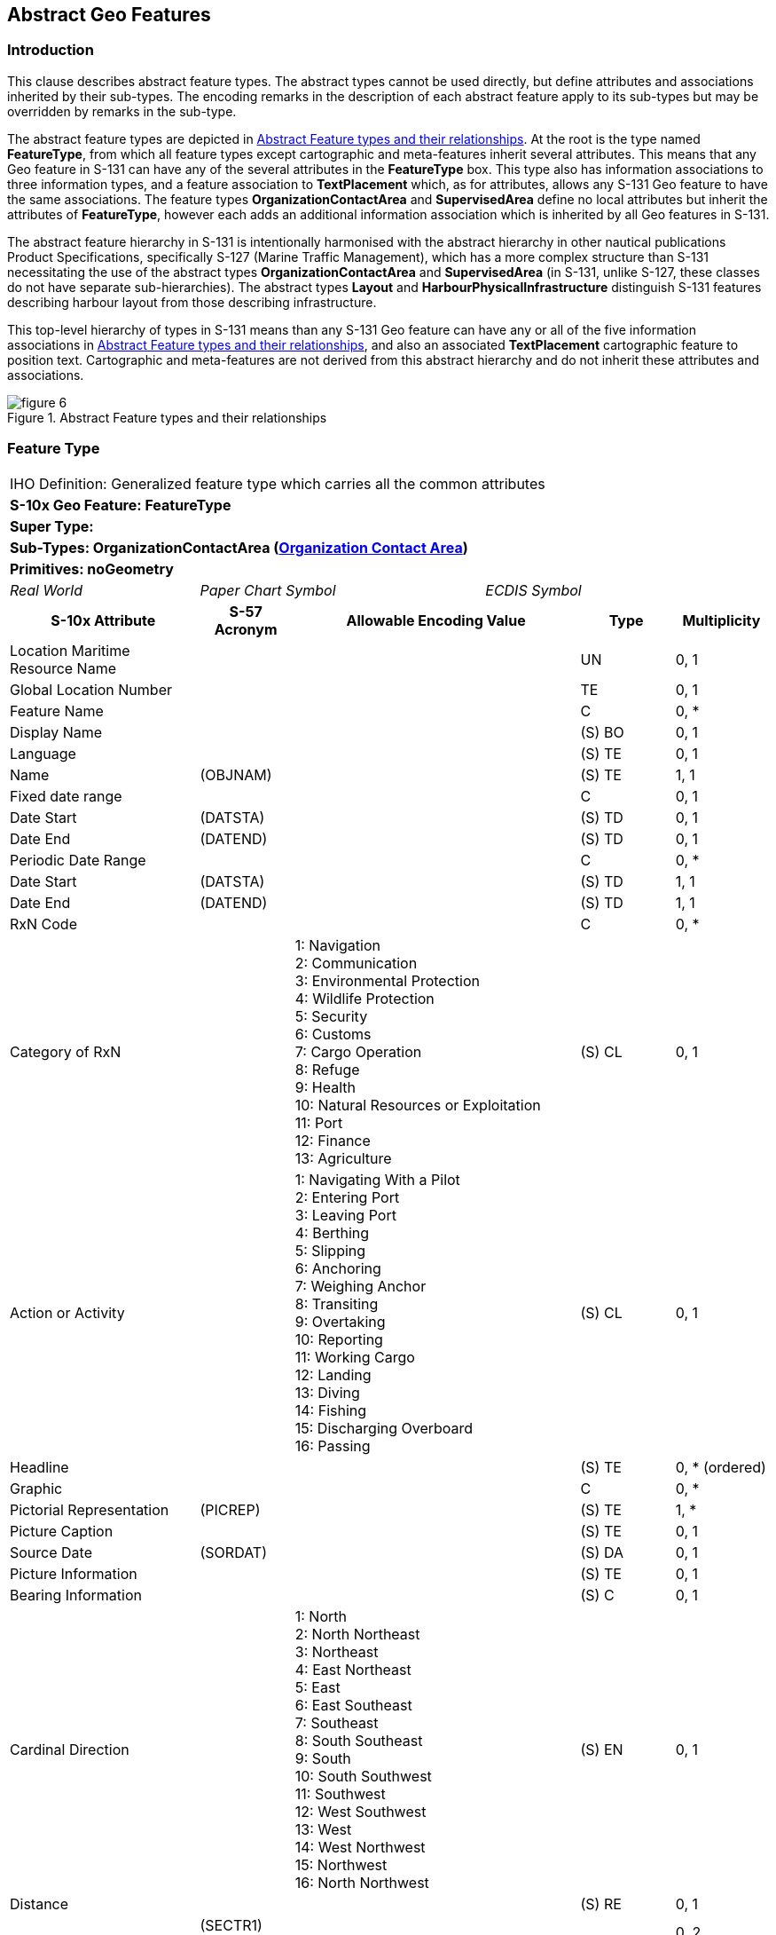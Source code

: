

[[sec_5]]
== Abstract Geo Features

[[sec_5.1]]
=== Introduction

This clause describes abstract feature types. The abstract types cannot
be used directly, but define attributes and associations inherited
by their sub-types. The encoding remarks in the description of each
abstract feature apply to its sub-types but may be overridden by remarks
in the sub-type.

The abstract feature types are depicted in <<fig_5.1>>. At the root
is the type named *FeatureType*, from which all feature types except
cartographic and meta-features inherit several attributes. This means
that any Geo feature in S-131 can have any of the several attributes
in the *FeatureType* box. This type also has information associations
to three information types, and a feature association to *TextPlacement*
which, as for attributes, allows any S-131 Geo feature to have the
same associations. The feature types *OrganizationContactArea* and
*SupervisedArea* define no local attributes but inherit the attributes
of *FeatureType*, however each adds an additional information association
which is inherited by all Geo features in S-131.

The abstract feature hierarchy in S-131 is intentionally harmonised
with the abstract hierarchy in other nautical publications Product
Specifications, specifically S-127 (Marine Traffic Management), which
has a more complex structure than S-131 necessitating the use of the
abstract types *OrganizationContactArea* and *SupervisedArea* (in
S-131, unlike S-127, these classes do not have separate sub-hierarchies).
The abstract types *Layout* and *HarbourPhysicalInfrastructure* distinguish
S-131 features describing harbour layout from those describing infrastructure.

This top-level hierarchy of types in S-131 means than any S-131 Geo
feature can have any or all of the five information associations in
<<fig_5.1>>, and also an associated *TextPlacement* cartographic feature
to position text. Cartographic and meta-features are not derived from
this abstract hierarchy and do not inherit these attributes and associations.

[[fig_5.1]]
.Abstract Feature types and their relationships
image::figure-6.png[]

[[sec_5.2]]
=== Feature Type

[cols="a,a,a,a,a,a,a,a",options="unnumbered"]
|===
8+| [underline]#IHO Definition:# Generalized feature type which carries
all the common attributes
8+| *[underline]#S-10x Geo Feature:# FeatureType*
8+| *[underline]#Super Type:#*
8+| *[underline]#Sub-Types:# OrganizationContactArea (<<sec_5.3>>)*
8+| *[underline]#Primitives:# noGeometry*

2+| _Real World_ 3+| _Paper Chart Symbol_ 3+| _ECDIS Symbol_

2+h| S-10x Attribute h| S-57 Acronym 3+h| Allowable Encoding Value h| Type h| Multiplicity

2+| Location Maritime Resource Name | 3+| | UN | 0, 1
2+| Global Location Number | 3+| | TE | 0, 1
2+| Feature Name | 3+| | C | 0, ++*++
2+| Display Name | 3+| | (S) BO | 0, 1
2+| Language | 3+| | (S) TE | 0, 1
2+| Name | (OBJNAM) 3+| | (S) TE | 1, 1
2+| Fixed date range | 3+| | C | 0, 1
2+| Date Start | (DATSTA) 3+| | (S) TD | 0, 1
2+| Date End | (DATEND) 3+| | (S) TD | 0, 1
2+| Periodic Date Range | 3+| | C | 0, ++*++
2+| Date Start | (DATSTA) 3+| | (S) TD | 1, 1
2+| Date End | (DATEND) 3+| | (S) TD | 1, 1
2+| RxN Code | 3+| | C | 0, ++*++

2+| Category of RxN |
3+|
1: Navigation +
2: Communication +
3: Environmental Protection +
4: Wildlife Protection +
5: Security +
6: Customs +
7: Cargo Operation +
8: Refuge +
9: Health +
10: Natural Resources or Exploitation +
11: Port +
12: Finance +
13: Agriculture
| (S) CL | 0, 1

2+| Action or Activity |
3+|
1: Navigating With a Pilot +
2: Entering Port +
3: Leaving Port +
4: Berthing +
5: Slipping +
6: Anchoring +
7: Weighing Anchor +
8: Transiting +
9: Overtaking +
10: Reporting +
11: Working Cargo +
12: Landing +
13: Diving +
14: Fishing +
15: Discharging Overboard +
16: Passing
| (S) CL | 0, 1

2+| Headline | 3+| | (S) TE | 0, ++*++ (ordered)
2+| Graphic | 3+| | C | 0, ++*++
2+| Pictorial Representation | (PICREP) 3+| | (S) TE | 1, ++*++
2+| Picture Caption | 3+| | (S) TE | 0, 1
2+| Source Date | (SORDAT) 3+| | (S) DA | 0, 1
2+| Picture Information | 3+| | (S) TE | 0, 1
2+| Bearing Information | 3+| | (S) C | 0, 1

2+| Cardinal Direction | 3+|
1: North +
2: North Northeast +
3: Northeast +
4: East Northeast +
5: East +
6: East Southeast +
7: Southeast +
8: South Southeast +
9: South +
10: South Southwest +
11: Southwest +
12: West Southwest +
13: West +
14: West Northwest +
15: Northwest +
16: North Northwest
| (S) EN | 0, 1

2+| Distance | 3+| | (S) RE | 0, 1
2+| Sector Bearing
| (SECTR1)

(SECTR2) 3+| | (S) RE | 0, 2 (ordered)
2+| Information | 3+| | (S) C | 0, ++*++
2+| File Locator | 3+| | (S) TE | 0, 1
2+| File Reference | (TXTDSC) 3+| | (S) TE | 0, 1
2+| Headline | 3+| | (S) TE | 0, ++*++ (ordered)
2+| Language | 3+| | (S) TE | 0, 1

2+| Text
| (INFORM)

(NINFOM) 3+| | (S) TE | 0, 1
2+| Orientation | 3+| | (S) C | 0, 1
2+| Orientation Uncertainty | 3+| | (S) RE | 0, 1
2+| Orientation Value | (ORIENT) 3+| | (S) RE | 1, 1
2+| Source | 3+| | TE | 0, 1

2+| Source Type |
3+|
1: Law or Regulation +
2: Official Publication +
7: Mariner Report, Confirmed +
8: Mariner Report, Not Confirmed +
9: Industry Publications and Reports +
10: Remotely Sensed Images +
11: Photographs +
12: Products Issued by HO Services +
13: News Media +
14: Traffic Data
| EN | 0, 1

2+| Reported Date | (SORDAT) 3+| | TD | 0, 1
2+| Text Content | 3+| | C | 0, ++*++
2+| Category of text |
3+|
1: Abstract or Summary +
2: Extract +
3: Full Text +
| (S) EN | 0, 1

2+| Information | 3+| | (S) C | 0, ++*++
2+| File Locator | 3+| | (S) TE | 0, 1
2+| File Reference | (TXTDSC) 3+| | (S) TE | 0, 1
2+| Headline | 3+| | (S) TE | 0, ++*++ (ordered)
2+| Language | 3+| | (S) TE | 0, 1
2+| Text
| (INFORM)

(NINFOM) 3+| | (S) TE | 0, 1
2+| Online Resource | 3+| | (S) C | 0, 1
2+| Online Resource Linkage URL | 3+| | (S) UL | 1, 1
2+| Protocol | 3+| | (S) TE | 0, 1
2+| Application Profile | 3+| | (S) TE | 0, 1
2+| Name of Resource | 3+| | (S) TE | 0, 1
2+| Online Resource Description | 3+| | (S) TE | 0, 1

2+| Online Function | 3+|
1: Download +
3: Offline Access +
4: Order +
5: Search +
6: Complete Metadata +
7: Browse Graphic +
8: Upload +
9: Email Service +
10: Browsing +
11: File Access
| (S) EN | 0, 1

2+| Protocol request | 3+| | (S) TE | 0, 1
2+| Source | 3+| | (S) TE | 0, 1

2+| Source Type | 3+|
1: Law or Regulation +
2: Official Publication +
7: Mariner Report, Confirmed +
8: Mariner Report, Not Confirmed +
9: Industry Publications and Reports +
10: Remotely Sensed Images +
11: Photographs +
12: Products Issued by HO Services +
13: News Media +
14: Traffic Data
| (S) EN | 0, 1

2+| Reported Date | (SORDAT) 3+| | (S) TD | 0, 1

|===

[underline]#INT 1 Reference: pass-format:metanorma[--]#

[[sec_5.2.1]]
==== General

Where a complex attribute has all its sub-attributes optional (e.g.,
multiplicity 0..1 or 0..*), at least one of the sub-attributes must
be populated.

The _AdditionalInformation_ association to a *NauticalInfomation*
object can be used to attach an additional chunk of information to
a feature, and there is no applicable specific information type or
association. This should be used sparingly if at all.

The _PermissionType_ association is used to encode permission information
(e.g., whether use or entry is prohibited, etc) for vessels with different
characteristics, if such permissions or requirements exist for a feature.

The _AssociatedRxN_ association allows (mostly) textual information
pertaining to regulations, etc., to be associated to features.

[underline]#Remarks:#

* The complex attribute _rxNCode_ when bound to a feature allows features
to be tagged with keywords that make it easier for software queries
to search for features relevant to particular subjects or to particular
kinds of vessel operations. See <<sec_9.1>> for guidance on encoding
values of _rxNCode_ sub-attributes.
* Regulations, recommendations, restrictions, or general nautical
information must be encoded in the appropriate associated information
type (see <<sec_9.3;and!sec_10>>). The ability to encode _rxNCode_
and _textContent_ as attributes of features must not be used to avoid
encoding instances of *Regulations*, *Restrictions*, *Recommendations*,
or *NauticalInformation,* because encoding the same type of information
using different methods or different structures in the same dataset
or data product makes it more difficult for the mariner to find information.
* When encoding text information in the complex attribute _textContent_,
it is not necessary to encode the entire content in a single instance
of the _information_ sub-attribute. Instead, the information should
be organized so that each instance of _information_ deals with a distinct
topic or sub-topic, each with an appropriate heading in the _headline_
attribute. This will make it easier for readers to find a topic. Part,
chapter, section and sub-section headings in the source material may
be used in either verbatim or condensed form, ordered according to
the hierarchy in the source.
* Multiple instances of _textContent_ should be used when the encoded
material bears different relationships to the source (abstract/extract
vs. summary vs. full text).
* Multiple instances of _textContent_ may be used to distinguish information
available purely as an external reference (in the _onlineResource_
sub-attribute) from information encoded within the dataset (in the
_information.text_ sub-attribute or in a support file).
* In general, encoders may use the multiplicities of _textContent_
and its sub-attributes to organize textual information so as to facilitate
structuring text by topic, avoid flooding end-user screens with large
blocks of unorganized text, and improve its accessibility to the mariner.

[underline]#Distinction:#

[cols="8",options="unnumbered"]
|===
8+h| Feature/Information associations
.2+h| Type .2+h| Association Name 6+h| Association Ends
h| Class h| Role h| Mult h| Class h| Role h| Mult

| association | Permission Type | | | | *Applicability* | permission | 0, ++*++
| association | Associated RxN | | | | *AbstractRxN* | theRxN | 0, ++*++
| association | Additional Information | | | | *NauticalInformation* | providesInformation | 0, ++*++
| Asso | Text Association | *FeatureType* | identifies | 0, ++*++ | *TextPlacement* 3+| positions | 0, 1
|===

[[sec_5.3]]
=== Organization Contact Area

[cols="a,a,a,a,a,a,a,a",options="unnumbered"]
|===
8+| [underline]#IHO Definition:# A feature often associated with contact
information for an organization that exercises a management role or
offers a service in the location.
8+| *[underline]#S-10x Geo Feature:# OrganizationContactArea*
8+| *[underline]#Super Type:# FeatureType (<<sec_5.2>>)*
8+| *[underline]#Sub-Types:# SupervisedArea (<<sec_5.4>>)*
8+| *[underline]#Primitives:# noGeometry*

2+| _Real World_ 3+| _Paper Chart Symbol_ 3+| _ECDIS Symbol_

2+h| S-10x Attribute 2+h| S-57 Acronym 2+h| Allowable Encoding Value h| Type h| Multiplicity

|===

[underline]#INT 1 Reference: pass-format:metanorma[--]#

[[sec_5.3.1]]
==== General

If it is necessary to encode contact information related to a particular
feature, without encoding information about a supervising or controlling
authority, it should be done using an associated *ContactDetails*
information type. This can be used when

* information about the supervising authority is unavailable, or,
* when the contact information pertains to a particular feature, but
not to all features supervised by the authority. For example, if contact
details for different terminals are different though they are operated
by the same operator, the _ServiceContact_ association can be used
to link particular contact information to particular terminal features.
[underline]#Remarks:#

* Adds the _ServiceContact_ association to *ContactDetails* for any
sub-feature class.

[underline]#Distinction:#

[cols="8",options="unnumbered"]
|===
8+h| [underline]#Feature/Information associations#
.2+h| Type .2+h| Association Name 6+h| Association Ends
h| Class h| Role h| Mult h| Class h| Role h| Mult

| association | Service Contact | | | | *ContactDetails* | theContactDetails | 0, ++*++
|===

[[sec_5.4]]
=== Supervised Area

[cols="a,a,a,a,a,a,a,a",options="unnumbered,noheader"]
|===
8+| [underline]#IHO Definition:# A location which may be supervised
by a responsible or controlling authority.
8+| *[underline]#S-10x Geo Feature:# Supervised Area*
8+| *[underline]#Super Type:# OrganizationContactArea (<<sec_5.3>>)*
8+| *[underline]#Sub-Types:# HarbourPhysicalInfrastructure (<<sec_5.5>>), Layout (<<sec_5.6>>)*
8+| *[underline]#Primitives:# noGeometry*

2+| _Real World_ 3+| _Paper Chart Symbol_ 3+| _ECDIS Symbol_

2+h| S-10x Attribute h| S-57 Acronym 3+h| Allowable Encoding Value h| Type h| Multiplicity

|===

[underline]#INT 1 Reference: pass-format:metanorma[--]#

[[sec_5.4.1]]
==== General

If it is necessary to encode information a controlling authority or
organization for a particular location, it should be done using an
associated *Authority* information type. Contact details for the organization
should be encoded in a *ContactDetails* associated to the *Authority*.

For example, information about terminal operators may be encoded in
an *Authority* information type associated to the feature via a _ServiceControl_
association. The Harbourmaster's office should be encoded as an *Authority*
associated to the whole port area, represented by a *HarbourAreaAdministrative*
feature

[underline]#Remarks:#

* Adds the _ServiceControl_ association to *Authority* for any sub
feature class.

[underline]#Distinction:#

[cols="8",options="unnumbered"]
|===
8+h| [underline]#Feature/Information associations#
.2+h| Type .2+h| Association Name 6+h| Association Ends
h| Class h| Role h| Mult h| Class h| Role h| Mult

| association 2+| Service Control | | | | *Authority* | controlAuthority | 0, 1

|===

[[sec_5.5]]
=== Harbour Physical Infrastructure

[cols="a,a,a,a,a,a,a,a",options="unnumbered"]
|===
8+| [underline]#IHO Definition:# The physical installations and facilities
that support operations in a port or harbour.
8+| *[underline]#S-10x Geo Feature:# Harbour Physical Infrastructure*
8+| *[underline]#Super Type:# SupervisedArea (<<sec_5.4>>)*
8+| *[underline]#Sub-Types:# DryDock (<<sec_7.2>>), FloatingDock (<<sec_7.3>>),
Gridiron (<<sec_7.4>>), HarbourFacility (<<sec_7.5>>)*
8+| *[underline]#Primitives:# point, surface*

2+| _Real World_ 3+| _Paper Chart Symbol_ 3+| _ECDIS Symbol_

2+h| S-10x Attribute h| S-57 Acronym 3+h| Allowable Encoding Value h| Type h| Multiplicity

2+| Vertical Clearance Value | (VERCLR)

(VERCCL)

(VERCOP)

(VERCSA)
3+| | RE | 0, 1

|===

[underline]#INT 1 Reference: pass-format:metanorma[--]#

[[sec_5.5.1]]
==== General

This feature type is the immediate supertype for all physical infrastructure
features and defines a single optional attribute for the clearance
value.

The _Infrastructure_ association to the Terminal feature type is intended
for encoding the infrastructure (represented by the sub-types of
*HarbourPhysicalInfrastructure*) available in a *Terminal*. For example,
if it is necessary to indicate that a particular terminal has dry
dock facilities, it should be done by encoding a *DryDock* feature
and associating it to the *Terminal* feature by the _Infrastructure_
association.

[underline]#Remarks:#

[underline]#Distinction:#

[cols="8",options="unnumbered"]
|===
8+h| [underline]#Feature/Information associations#
.2+h| Type .2+h| Association Name 6+h| Association Ends
h| Class h| Role h| Mult h| Class h| Role h| Mult

| Asso | Infrastructure | *HarbourPhysicalInfrastructure* | hasInfrastructure | 0, ++*++ | *Terminal* | infrastructureLocation | 0, 1

|===

[[sec_5.6]]
=== Layout

[cols="a,a,a,a,a",options="unnumbered"]
|===
5+| [underline]#IHO Definition:# The spatial arrangement of areas
and other types of locations that are designated for specified purposes
or otherwise distinguished from other areas and locations.
5+| *[underline]#S-10x Geo Feature:# Layout*
5+| *[underline]#Super Type:# SupervisedArea (<<sec_5.4>>)*
5+| *[underline]#Sub-Types:# AnchorageArea (<<sec_6.3>>), AnchorBerth
(<<sec_6.2>>), Berth (<<sec_6.4>>), BerthPosition (<<sec_6.5>>), DockArea
(<<sec_6.6>>), DumpingGround (<<sec_6.7>>), HarbourAreaAdministrative
(<<sec_6.8>>), HarbourAreaSection (<<sec_6.9>>), HarbourBasin (<<sec_6.10>>),
MooringWarpingFacility (<<sec_6.11>>), OuterLimit (<<sec_6.12>>),
PilotBoardingPlace (<<sec_6.13>>), SeaplaneLandingArea (<<sec_6.14>>),
Terminal (<<sec_6.15>>), TurningBasin (<<sec_6.16>>), WaterwayArea
(<<sec_6.17>>)*
5+| *[underline]#Primitives:# noGeometry*

| _Real World_ 2+| _Paper Chart Symbol_ 2+| _ECDIS Symbol_

h| S-10x Attribute h| S-57 Acronym h| Allowable Encoding Value h| Type h| Multiplicity

|===

[underline]#INT 1 Reference: pass-format:metanorma[--]#

[[sec_5.6.1]]
==== General

Layout features describe the layout of the harbour area. The *Layout*
abstract type serves as the supertype for all the layout features
in S-131.

[underline]#Remarks:#

[underline]#Distinction:#

